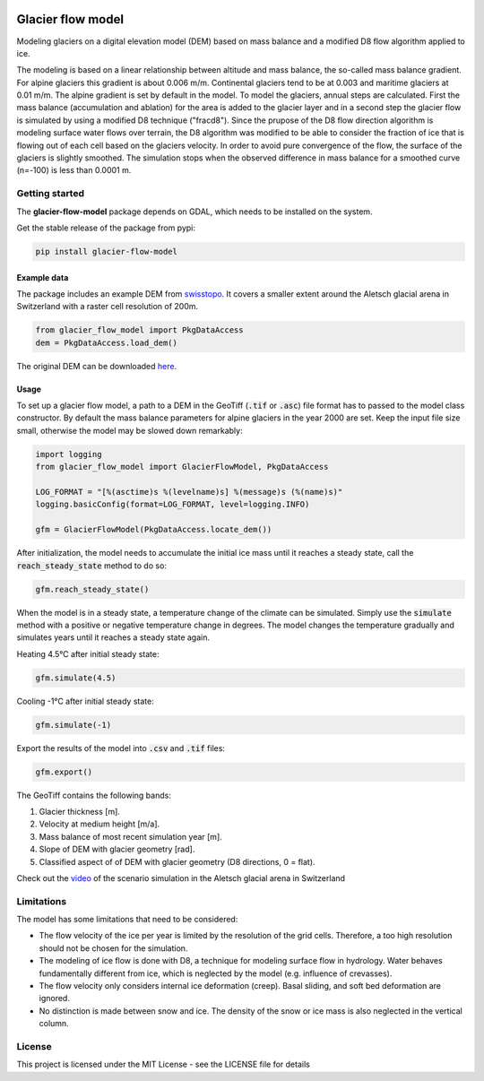 .. image:: https://raw.githubusercontent.com/munterfi/glacier-flow-model/master/docs/source/_static/logo.svg
   :width: 120 px
   :alt: https://github.com/munterfi/glacier-flow-model
   :align: right

==================
Glacier flow model
==================

.. image:: https://img.shields.io/pypi/v/glacier-flow-model.svg
        :target: https://pypi.python.org/pypi/glacier-flow-model

.. image:: https://github.com/munterfi/glacier-flow-model/workflows/check/badge.svg
        :target: https://github.com/munterfi/glacier-flow-model/actions?query=workflow%3Acheck

.. image:: https://readthedocs.org/projects/glacier-flow-model/badge/?version=latest
        :target: https://glacier-flow-model.readthedocs.io/en/latest/
        :alt: Documentation Status

.. image:: https://codecov.io/gh/munterfi/glacier-flow-model/branch/master/graph/badge.svg
        :target: https://codecov.io/gh/munterfi/glacier-flow-model

Modeling glaciers on a digital elevation model (DEM) based on mass balance and
a modified D8 flow algorithm applied to ice.

The modeling is based on a linear relationship between altitude and mass
balance, the so-called mass balance gradient. For alpine glaciers this gradient
is about 0.006 m/m. Continental glaciers tend to be at 0.003 and maritime
glaciers at 0.01 m/m. The alpine gradient is set by default in the model.
To model the glaciers, annual steps are calculated. First the mass balance
(accumulation and ablation) for the area is added to the glacier layer and in a
second step the glacier flow is simulated by using a modified D8 technique
("fracd8").
Since the prupose of the D8 flow direction algorithm is modeling surface water
flows over terrain, the D8 algorithm was modified to be able to consider the
fraction of ice that is flowing out of each cell based on the glaciers
velocity. In order to avoid pure convergence of the flow, the surface of the
glaciers is slightly smoothed. The simulation stops when the observed
difference in mass balance for a smoothed curve (n=-100) is less than 0.0001 m.

Getting started
---------------

The **glacier-flow-model** package depends on GDAL, which needs to be installed
on the system.

Get the stable release of the package from pypi:

.. code-block:: shell

    pip install glacier-flow-model

Example data
____________

The package includes an example DEM from `swisstopo <https://www.swisstopo.admin.ch/en/home.html>`_.
It covers a smaller extent around the Aletsch glacial arena in Switzerland with
a raster cell resolution of 200m.

.. code-block:: python

    from glacier_flow_model import PkgDataAccess
    dem = PkgDataAccess.load_dem()

The original DEM can be downloaded `here <https://shop.swisstopo.admin.ch/en/products/height_models/dhm25200>`_.

Usage
_____

To set up a glacier flow model, a path to a DEM in the GeoTiff (:code:`.tif` or
:code:`.asc`) file format has to passed to the model class constructor. By
default the mass balance parameters for alpine glaciers in the year 2000 are
set. Keep the input file size small, otherwise the model may be slowed down
remarkably:

.. code-block:: python

    import logging
    from glacier_flow_model import GlacierFlowModel, PkgDataAccess

    LOG_FORMAT = "[%(asctime)s %(levelname)s] %(message)s (%(name)s)"
    logging.basicConfig(format=LOG_FORMAT, level=logging.INFO)

    gfm = GlacierFlowModel(PkgDataAccess.locate_dem())

After initialization, the model needs to accumulate the initial ice mass until
it reaches a steady state, call the :code:`reach_steady_state` method to do so:

.. code-block:: python

    gfm.reach_steady_state()

.. image:: https://raw.githubusercontent.com/munterfi/glacier-flow-model/master/docs/source/_static/steady_state_initial.png
   :width: 120 px
   :alt: https://github.com/munterfi/glacier-flow-model
   :align: center

When the model is in a steady state, a temperature change of the climate can be
simulated. Simply use the :code:`simulate` method with a positive or negative
temperature change in degrees. The model changes the temperature gradually and
simulates years until it reaches a steady state again.

Heating 4.5°C after initial steady state:

.. code-block:: python

    gfm.simulate(4.5)

.. image:: https://raw.githubusercontent.com/munterfi/glacier-flow-model/master/docs/source/_static/steady_state_heating.png
   :width: 120 px
   :alt: https://github.com/munterfi/glacier-flow-model
   :align: center

Cooling -1°C after initial steady state:

.. code-block:: python

    gfm.simulate(-1)

.. image:: https://raw.githubusercontent.com/munterfi/glacier-flow-model/master/docs/source/_static/steady_state_cooling.png
   :width: 120 px
   :alt: https://github.com/munterfi/glacier-flow-model
   :align: center

Export the results of the model into :code:`.csv` and :code:`.tif` files:

.. code-block:: python

    gfm.export()

The GeoTiff contains the following bands:

1. Glacier thickness [m].
2. Velocity at medium height [m/a].
3. Mass balance of most recent simulation year [m].
4. Slope of DEM with glacier geometry [rad].
5. Classified aspect of of DEM with glacier geometry (D8 directions, 0 = flat).

Check out the `video <https://munterfinger.ch/media/film/gfm.mp4>`_ of the scenario simulation in the Aletsch
glacial arena in Switzerland

Limitations
-----------

The model has some limitations that need to be considered:

- The flow velocity of the ice per year is limited by the resolution of the
  grid cells. Therefore, a too high resolution should not be chosen for the
  simulation.
- The modeling of ice flow is done with D8, a technique for modeling surface
  flow in hydrology. Water behaves fundamentally different from ice, which is
  neglected by the model (e.g. influence of crevasses).
- The flow velocity only considers internal ice deformation (creep). Basal
  sliding, and soft bed deformation are ignored.
- No distinction is made between snow and ice. The density of the snow or ice
  mass is also neglected in the vertical column.

License
-------

This project is licensed under the MIT License - see the LICENSE file for
details
